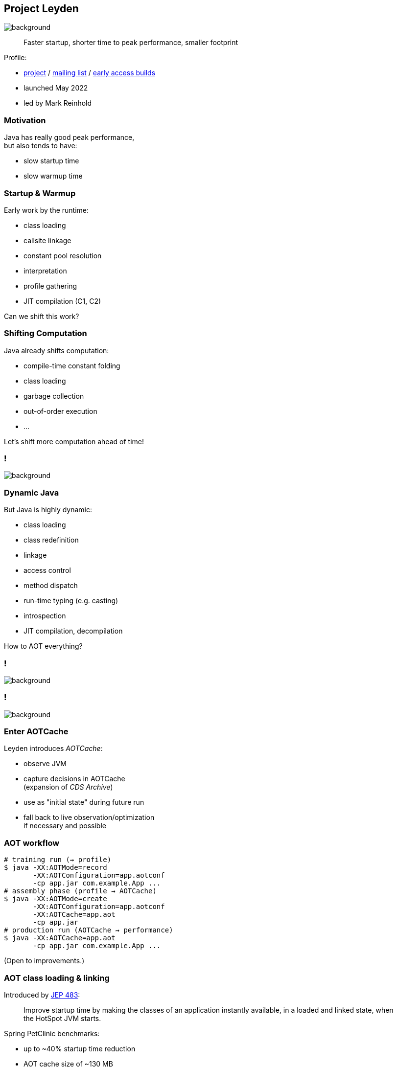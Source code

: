 == Project Leyden
image::images/leyden.jpg[background, size=cover]

> Faster startup, shorter time to peak performance, smaller footprint

Profile:

* https://openjdk.org/projects/leyden/[project] /
https://mail.openjdk.org/mailman/listinfo/leyden-dev[mailing list] /
https://jdk.java.net/leyden[early access builds]
* launched May 2022
* led by Mark Reinhold

=== Motivation

Java has really good peak performance, +
but also tends to have:

* slow startup time
* slow warmup time

=== Startup & Warmup

Early work by the runtime:

* class loading
* callsite linkage
* constant pool resolution
* interpretation
* profile gathering
* JIT compilation (C1, C2)

Can we shift this work?

=== Shifting Computation

Java already shifts computation:

* compile-time constant folding
* class loading
* garbage collection
* out-of-order execution
* ...

Let's shift more computation ahead of time!

[state=empty,background-color="white"]
=== !
image::images/aot-all-the-things.jpg[background, size=contain]

=== Dynamic Java

But Java is highly dynamic:

* class loading
* class redefinition
* linkage
* access control
* method dispatch
* run-time typing (e.g. casting)
* introspection
* JIT compilation, decompilation

How to AOT everything?

[state=empty]
=== !
image::images/crystal-ball.jpg[background, size=cover]

[state=empty]
=== !
image::images/training-run.jpg[background, size=cover]

=== Enter AOTCache

Leyden introduces _AOTCache_:

* observe JVM
* capture decisions in AOTCache +
  (expansion of _CDS Archive_)
* use as "initial state" during future run
* fall back to live observation/optimization +
  if necessary and possible

=== AOT workflow

```sh
# training run (⇝ profile)
$ java -XX:AOTMode=record
       -XX:AOTConfiguration=app.aotconf
       -cp app.jar com.example.App ...
# assembly phase (profile ⇝ AOTCache)
$ java -XX:AOTMode=create
       -XX:AOTConfiguration=app.aotconf
       -XX:AOTCache=app.aot
       -cp app.jar
# production run (AOTCache ⇝ performance)
$ java -XX:AOTCache=app.aot
       -cp app.jar com.example.App ...
```

(Open to improvements.)

=== AOT class loading & linking

Introduced by https://openjdk.org/jeps/483[JEP 483]:

> Improve startup time by making the classes of an application instantly available, in a loaded and linked state, when the HotSpot JVM starts.

Spring PetClinic benchmarks:

* up to ~40% startup time reduction
* AOT cache size of ~130 MB

=== AOT class loading & linking

Limitation:

* same JDK release / hardware / OS
* consistent class path for training and production
* consistent module options
* limited use of JVMTI agents

Otherwise, AOTCache is ignored.

=== AOT everything

Leyden's early access builds AOT more:

* method profiling
* constant resolution
* code compilation
* dynamic proxies
* reflection data
* unfound classes

Benchmarks show ~70% startup time reduction.

=== Beyond Fallback

Most cached data can be:

* validated at runtime
* replaced with more accurate +
  or better data (e.g. JIT code)

More optimizations are possible:

* if dynamism is constrained
* if program is constrained

=== Constraining Dynamism

Let developers accept constraints, e.g.:

* limited class redefinition
* closed-world assumption
* fixed program configuration

Let Java apply suitable optimizations.

⇝ Performance is an emergent property.

=== Project Leyden

* improves Java's overall footprint
* for now: focusses on startup/warmup time +
  by caching early JVM work
* in the future: explores stricter constraints +
  for more aggressive optimization

=== Timeline

JDK 24:

* AOT class loading & linking (https://openjdk.org/jeps/483[JEP 483])

Current work:

* AOT code compilation (https://openjdk.org/jeps/8335368[JEP draft])
* AOT method profiling (https://openjdk.org/jeps/8325147[JEP draft])
* work towards more limiting constraints

=== Deeper Dives

* 📝 https://openjdk.org/projects/leyden/notes/02-shift-and-constrain[Selectively Shifting and Constraining Computation]
* 📝 https://openjdk.org/projects/leyden/notes/05-training-runs[Thoughts on Training Runs]
* 🎥 https://www.youtube.com/watch?v=z9XgILeSwzk[A Preview of What's Coming in Project Leyden] (Oct 2024)
* 🎥 https://www.youtube.com/watch?v=NlJK5BKXtHI[Project Leyden: Capturing Lightning in a Bottle] (Feb 2024)
* 🎥 https://www.youtube.com/watch?v=OOPSU4LnKg0[Project Leyden Update #JVMLS] (August 2024)
